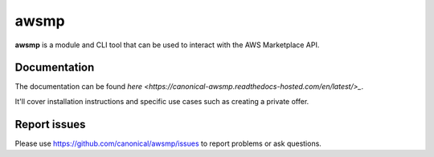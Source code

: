 *****
awsmp
*****

**awsmp** is a module and CLI tool that can be used to interact with the AWS Marketplace API.

Documentation
#############

The documentation can be found `here <https://canonical-awsmp.readthedocs-hosted.com/en/latest/>_`.

It'll cover installation instructions and specific use cases such as creating a private offer.

Report issues
#############

Please use https://github.com/canonical/awsmp/issues to report problems or ask questions.